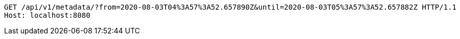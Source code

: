 [source,http,options="nowrap"]
----
GET /api/v1/metadata/?from=2020-08-03T04%3A57%3A52.657890Z&until=2020-08-03T05%3A57%3A52.657882Z HTTP/1.1
Host: localhost:8080

----